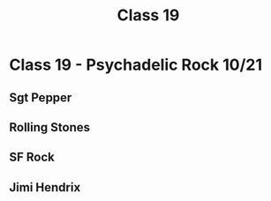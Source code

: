 :PROPERTIES:
:ID:       11de1f1d-82d6-4411-8211-33627806340d
:END:
#+title: Class 19

* Class 19 - Psychadelic Rock 10/21
** Sgt Pepper
** Rolling Stones
** SF Rock
** Jimi Hendrix
